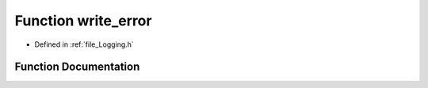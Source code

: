 .. _function_write_error:

Function write_error
========================================================================================

- Defined in :ref:`file_Logging.h`


Function Documentation
----------------------------------------------------------------------------------------


.. doxygenfunction:: write_error
